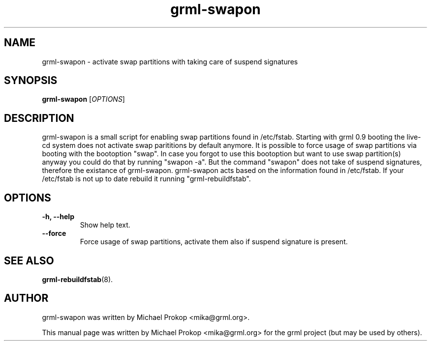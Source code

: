 .TH grml-swapon 8
.SH "NAME"
grml\-swapon \- activate swap partitions with taking care of suspend signatures
.SH SYNOPSIS
.B grml\-swapon
.RI [ OPTIONS ]
.SH DESCRIPTION

grml-swapon is a small script for enabling swap partitions found in /etc/fstab.
Starting with grml 0.9 booting the live-cd system does not activate swap
parititions by default anymore. It is possible to force usage of swap partitions
via booting with the bootoption "swap". In case you forgot to use this
bootoption but want to use swap partition(s) anyway you could do that by running
"swapon \-a". But the command "swapon" does not take of suspend signatures,
therefore the existance of grml-swapon.  grml-swapon acts based on the
information found in /etc/fstab. If your /etc/fstab is not up to date rebuild it
running "grml-rebuildfstab".

.SH OPTIONS
.TP
.B \-h, \-\-help
Show help text.
.TP
.B \-\-force
Force usage of swap partitions, activate them also if suspend signature is present.
.SH SEE ALSO
.BR grml-rebuildfstab (8).
.SH AUTHOR
grml-swapon was written by Michael Prokop <mika@grml.org>.
.PP
This manual page was written by Michael Prokop <mika@grml.org>
for the grml project (but may be used by others).
